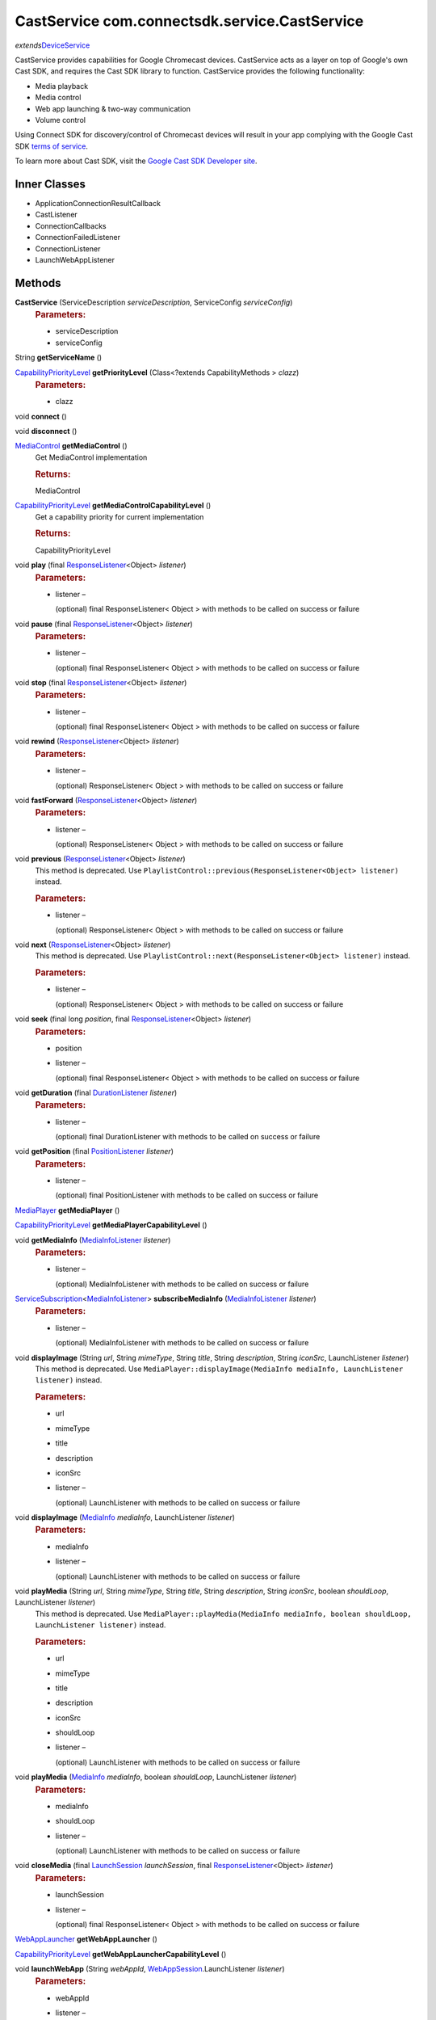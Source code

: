 CastService com.connectsdk.service.CastService
==============================================

*extends*\ `DeviceService </apis/1-6-0/android/DeviceService>`__

CastService provides capabilities for Google Chromecast devices.
CastService acts as a layer on top of Google's own Cast SDK, and
requires the Cast SDK library to function. CastService provides the
following functionality:

-  Media playback
-  Media control
-  Web app launching & two-way communication
-  Volume control

Using Connect SDK for discovery/control of Chromecast devices will
result in your app complying with the Google Cast SDK `terms of
service <https://developers.google.com/cast/docs/terms>`__.

To learn more about Cast SDK, visit the `Google Cast SDK Developer
site <https://developers.google.com/cast/>`__.

Inner Classes
-------------

-  ApplicationConnectionResultCallback
-  CastListener
-  ConnectionCallbacks
-  ConnectionFailedListener
-  ConnectionListener
-  LaunchWebAppListener

Methods
-------

**CastService** (ServiceDescription *serviceDescription*, ServiceConfig *serviceConfig*)
   .. rubric:: Parameters:
      :name: parameters
      :class: method-detail-label

   -  serviceDescription
   -  serviceConfig

String **getServiceName** ()

`CapabilityPriorityLevel </apis/1-6-0/android/CapabilityPriorityLevel>`__ **getPriorityLevel** (Class<?extends CapabilityMethods > *clazz*)
   .. rubric:: Parameters:
      :name: parameters-1
      :class: method-detail-label

   -  clazz

void **connect** ()

void **disconnect** ()

`MediaControl </apis/1-6-0/android/MediaControl>`__ **getMediaControl** ()
   Get MediaControl implementation

   .. rubric:: Returns:
      :name: returns
      :class: method-detail-label

   MediaControl

`CapabilityPriorityLevel </apis/1-6-0/android/CapabilityPriorityLevel>`__ **getMediaControlCapabilityLevel** ()
   Get a capability priority for current implementation

   .. rubric:: Returns:
      :name: returns-1
      :class: method-detail-label

   CapabilityPriorityLevel

void **play** (final `ResponseListener </apis/1-6-0/android/ResponseListener>`__\ <Object> *listener*)
   .. rubric:: Parameters:
      :name: parameters-2
      :class: method-detail-label

   -  listener –

      (optional) final ResponseListener< Object > with methods to be
      called on success or failure

void **pause** (final `ResponseListener </apis/1-6-0/android/ResponseListener>`__\ <Object> *listener*)
   .. rubric:: Parameters:
      :name: parameters-3
      :class: method-detail-label

   -  listener –

      (optional) final ResponseListener< Object > with methods to be
      called on success or failure

void **stop** (final `ResponseListener </apis/1-6-0/android/ResponseListener>`__\ <Object> *listener*)
   .. rubric:: Parameters:
      :name: parameters-4
      :class: method-detail-label

   -  listener –

      (optional) final ResponseListener< Object > with methods to be
      called on success or failure

void **rewind** (`ResponseListener </apis/1-6-0/android/ResponseListener>`__\ <Object> *listener*)
   .. rubric:: Parameters:
      :name: parameters-5
      :class: method-detail-label

   -  listener –

      (optional) ResponseListener< Object > with methods to be called on
      success or failure

void **fastForward** (`ResponseListener </apis/1-6-0/android/ResponseListener>`__\ <Object> *listener*)
   .. rubric:: Parameters:
      :name: parameters-6
      :class: method-detail-label

   -  listener –

      (optional) ResponseListener< Object > with methods to be called on
      success or failure

void **previous** (`ResponseListener </apis/1-6-0/android/ResponseListener>`__\ <Object> *listener*)
   This method is deprecated. Use
   ``PlaylistControl::previous(ResponseListener<Object> listener)``
   instead.

   .. rubric:: Parameters:
      :name: parameters-7
      :class: method-detail-label

   -  listener –

      (optional) ResponseListener< Object > with methods to be called on
      success or failure

void **next** (`ResponseListener </apis/1-6-0/android/ResponseListener>`__\ <Object> *listener*)
   This method is deprecated. Use
   ``PlaylistControl::next(ResponseListener<Object> listener)`` instead.

   .. rubric:: Parameters:
      :name: parameters-8
      :class: method-detail-label

   -  listener –

      (optional) ResponseListener< Object > with methods to be called on
      success or failure

void **seek** (final long *position*, final `ResponseListener </apis/1-6-0/android/ResponseListener>`__\ <Object> *listener*)
   .. rubric:: Parameters:
      :name: parameters-9
      :class: method-detail-label

   -  position

   -  listener –

      (optional) final ResponseListener< Object > with methods to be
      called on success or failure

void **getDuration** (final `DurationListener </apis/1-6-0/android/DurationListener>`__ *listener*)
   .. rubric:: Parameters:
      :name: parameters-10
      :class: method-detail-label

   -  listener –

      (optional) final DurationListener with methods to be called on
      success or failure

void **getPosition** (final `PositionListener </apis/1-6-0/android/PositionListener>`__ *listener*)
   .. rubric:: Parameters:
      :name: parameters-11
      :class: method-detail-label

   -  listener –

      (optional) final PositionListener with methods to be called on
      success or failure

`MediaPlayer </apis/1-6-0/android/MediaPlayer>`__ **getMediaPlayer** ()

`CapabilityPriorityLevel </apis/1-6-0/android/CapabilityPriorityLevel>`__ **getMediaPlayerCapabilityLevel** ()

void **getMediaInfo** (`MediaInfoListener </apis/1-6-0/android/MediaInfoListener>`__ *listener*)
   .. rubric:: Parameters:
      :name: parameters-12
      :class: method-detail-label

   -  listener –

      (optional) MediaInfoListener with methods to be called on success
      or failure

`ServiceSubscription </apis/1-6-0/android/ServiceSubscription>`__\ <`MediaInfoListener </apis/1-6-0/android/MediaInfoListener>`__> **subscribeMediaInfo** (`MediaInfoListener </apis/1-6-0/android/MediaInfoListener>`__ *listener*)
   .. rubric:: Parameters:
      :name: parameters-13
      :class: method-detail-label

   -  listener –

      (optional) MediaInfoListener with methods to be called on success
      or failure

void **displayImage** (String *url*, String *mimeType*, String *title*, String *description*, String *iconSrc*, LaunchListener *listener*)
   This method is deprecated. Use
   ``MediaPlayer::displayImage(MediaInfo mediaInfo, LaunchListener listener)``
   instead.

   .. rubric:: Parameters:
      :name: parameters-14
      :class: method-detail-label

   -  url

   -  mimeType

   -  title

   -  description

   -  iconSrc

   -  listener –

      (optional) LaunchListener with methods to be called on success or
      failure

void **displayImage** (`MediaInfo </apis/1-6-0/android/MediaInfo>`__ *mediaInfo*, LaunchListener *listener*)
   .. rubric:: Parameters:
      :name: parameters-15
      :class: method-detail-label

   -  mediaInfo

   -  listener –

      (optional) LaunchListener with methods to be called on success or
      failure

void **playMedia** (String *url*, String *mimeType*, String *title*, String *description*, String *iconSrc*, boolean *shouldLoop*, LaunchListener *listener*)
   This method is deprecated. Use
   ``MediaPlayer::playMedia(MediaInfo mediaInfo, boolean shouldLoop, LaunchListener listener)``
   instead.

   .. rubric:: Parameters:
      :name: parameters-16
      :class: method-detail-label

   -  url

   -  mimeType

   -  title

   -  description

   -  iconSrc

   -  shouldLoop

   -  listener –

      (optional) LaunchListener with methods to be called on success or
      failure

void **playMedia** (`MediaInfo </apis/1-6-0/android/MediaInfo>`__ *mediaInfo*, boolean *shouldLoop*, LaunchListener *listener*)
   .. rubric:: Parameters:
      :name: parameters-17
      :class: method-detail-label

   -  mediaInfo

   -  shouldLoop

   -  listener –

      (optional) LaunchListener with methods to be called on success or
      failure

void **closeMedia** (final `LaunchSession </apis/1-6-0/android/LaunchSession>`__ *launchSession*, final `ResponseListener </apis/1-6-0/android/ResponseListener>`__\ <Object> *listener*)
   .. rubric:: Parameters:
      :name: parameters-18
      :class: method-detail-label

   -  launchSession

   -  listener –

      (optional) final ResponseListener< Object > with methods to be
      called on success or failure

`WebAppLauncher </apis/1-6-0/android/WebAppLauncher>`__ **getWebAppLauncher** ()

`CapabilityPriorityLevel </apis/1-6-0/android/CapabilityPriorityLevel>`__ **getWebAppLauncherCapabilityLevel** ()

void **launchWebApp** (String *webAppId*, `WebAppSession </apis/1-6-0/android/WebAppSession>`__.LaunchListener *listener*)
   .. rubric:: Parameters:
      :name: parameters-19
      :class: method-detail-label

   -  webAppId

   -  listener –

      (optional) WebAppSession.LaunchListener with methods to be called
      on success or failure

void **launchWebApp** (final String *webAppId*, final boolean *relaunchIfRunning*, final `WebAppSession </apis/1-6-0/android/WebAppSession>`__.LaunchListener *listener*)
   .. rubric:: Parameters:
      :name: parameters-20
      :class: method-detail-label

   -  webAppId

   -  relaunchIfRunning

   -  listener –

      (optional) final WebAppSession.LaunchListener with methods to be
      called on success or failure

void **launchWebApp** (String *webAppId*, JSONObject *params*, `WebAppSession </apis/1-6-0/android/WebAppSession>`__.LaunchListener *listener*)
   .. rubric:: Parameters:
      :name: parameters-21
      :class: method-detail-label

   -  webAppId

   -  params

   -  listener –

      (optional) WebAppSession.LaunchListener with methods to be called
      on success or failure

void **launchWebApp** (String *webAppId*, JSONObject *params*, boolean *relaunchIfRunning*, `WebAppSession </apis/1-6-0/android/WebAppSession>`__.LaunchListener *listener*)
   .. rubric:: Parameters:
      :name: parameters-22
      :class: method-detail-label

   -  webAppId

   -  params

   -  relaunchIfRunning

   -  listener –

      (optional) WebAppSession.LaunchListener with methods to be called
      on success or failure

void **requestStatus** (final `ResponseListener </apis/1-6-0/android/ResponseListener>`__\ <Object> *listener*)
   .. rubric:: Parameters:
      :name: parameters-23
      :class: method-detail-label

   -  listener –

      (optional) final ResponseListener< Object > with methods to be
      called on success or failure

void **joinApplication** (final `ResponseListener </apis/1-6-0/android/ResponseListener>`__\ <Object> *listener*)
   .. rubric:: Parameters:
      :name: parameters-24
      :class: method-detail-label

   -  listener –

      (optional) final ResponseListener< Object > with methods to be
      called on success or failure

void **joinWebApp** (final `LaunchSession </apis/1-6-0/android/LaunchSession>`__ *webAppLaunchSession*, final `WebAppSession </apis/1-6-0/android/WebAppSession>`__.LaunchListener *listener*)
   .. rubric:: Parameters:
      :name: parameters-25
      :class: method-detail-label

   -  webAppLaunchSession

   -  listener –

      (optional) final WebAppSession.LaunchListener with methods to be
      called on success or failure

void **joinWebApp** (String *webAppId*, `WebAppSession </apis/1-6-0/android/WebAppSession>`__.LaunchListener *listener*)
   .. rubric:: Parameters:
      :name: parameters-26
      :class: method-detail-label

   -  webAppId

   -  listener –

      (optional) WebAppSession.LaunchListener with methods to be called
      on success or failure

void **closeWebApp** (`LaunchSession </apis/1-6-0/android/LaunchSession>`__ *launchSession*, final `ResponseListener </apis/1-6-0/android/ResponseListener>`__\ <Object> *listener*)
   .. rubric:: Parameters:
      :name: parameters-27
      :class: method-detail-label

   -  launchSession

   -  listener –

      (optional) final ResponseListener< Object > with methods to be
      called on success or failure

void **pinWebApp** (String *webAppId*, `ResponseListener </apis/1-6-0/android/ResponseListener>`__\ <Object> *listener*)
   .. rubric:: Parameters:
      :name: parameters-28
      :class: method-detail-label

   -  webAppId

   -  listener –

      (optional) ResponseListener< Object > with methods to be called on
      success or failure

void **unPinWebApp** (String *webAppId*, `ResponseListener </apis/1-6-0/android/ResponseListener>`__\ <Object> *listener*)
   .. rubric:: Parameters:
      :name: parameters-29
      :class: method-detail-label

   -  webAppId

   -  listener –

      (optional) ResponseListener< Object > with methods to be called on
      success or failure

void **isWebAppPinned** (String *webAppId*, `WebAppPinStatusListener </apis/1-6-0/android/WebAppPinStatusListener>`__ *listener*)
   .. rubric:: Parameters:
      :name: parameters-30
      :class: method-detail-label

   -  webAppId

   -  listener –

      (optional) WebAppPinStatusListener with methods to be called on
      success or failure

`ServiceSubscription </apis/1-6-0/android/ServiceSubscription>`__\ <`WebAppPinStatusListener </apis/1-6-0/android/WebAppPinStatusListener>`__> **subscribeIsWebAppPinned** (String *webAppId*, `WebAppPinStatusListener </apis/1-6-0/android/WebAppPinStatusListener>`__ *listener*)
   .. rubric:: Parameters:
      :name: parameters-31
      :class: method-detail-label

   -  webAppId

   -  listener –

      (optional) WebAppPinStatusListener with methods to be called on
      success or failure

`VolumeControl </apis/1-6-0/android/VolumeControl>`__ **getVolumeControl** ()

`CapabilityPriorityLevel </apis/1-6-0/android/CapabilityPriorityLevel>`__ **getVolumeControlCapabilityLevel** ()

void **volumeUp** (final `ResponseListener </apis/1-6-0/android/ResponseListener>`__\ <Object> *listener*)
   .. rubric:: Parameters:
      :name: parameters-32
      :class: method-detail-label

   -  listener –

      (optional) final ResponseListener< Object > with methods to be
      called on success or failure

void **volumeDown** (final `ResponseListener </apis/1-6-0/android/ResponseListener>`__\ <Object> *listener*)
   .. rubric:: Parameters:
      :name: parameters-33
      :class: method-detail-label

   -  listener –

      (optional) final ResponseListener< Object > with methods to be
      called on success or failure

void **setVolume** (final float *volume*, final `ResponseListener </apis/1-6-0/android/ResponseListener>`__\ <Object> *listener*)
   .. rubric:: Parameters:
      :name: parameters-34
      :class: method-detail-label

   -  volume

   -  listener –

      (optional) final ResponseListener< Object > with methods to be
      called on success or failure

void **getVolume** (`VolumeListener </apis/1-6-0/android/VolumeListener>`__ *listener*)
   .. rubric:: Parameters:
      :name: parameters-35
      :class: method-detail-label

   -  listener –

      (optional) VolumeListener with methods to be called on success or
      failure

void **setMute** (final boolean *isMute*, final `ResponseListener </apis/1-6-0/android/ResponseListener>`__\ <Object> *listener*)
   .. rubric:: Parameters:
      :name: parameters-36
      :class: method-detail-label

   -  isMute

   -  listener –

      (optional) final ResponseListener< Object > with methods to be
      called on success or failure

void **getMute** (final `MuteListener </apis/1-6-0/android/MuteListener>`__ *listener*)
   .. rubric:: Parameters:
      :name: parameters-37
      :class: method-detail-label

   -  listener –

      (optional) final MuteListener with methods to be called on success
      or failure

`ServiceSubscription </apis/1-6-0/android/ServiceSubscription>`__\ <`VolumeListener </apis/1-6-0/android/VolumeListener>`__> **subscribeVolume** (`VolumeListener </apis/1-6-0/android/VolumeListener>`__ *listener*)
   .. rubric:: Parameters:
      :name: parameters-38
      :class: method-detail-label

   -  listener –

      (optional) VolumeListener with methods to be called on success or
      failure

`ServiceSubscription </apis/1-6-0/android/ServiceSubscription>`__\ <`MuteListener </apis/1-6-0/android/MuteListener>`__> **subscribeMute** (`MuteListener </apis/1-6-0/android/MuteListener>`__ *listener*)
   .. rubric:: Parameters:
      :name: parameters-39
      :class: method-detail-label

   -  listener –

      (optional) MuteListener with methods to be called on success or
      failure

void **getPlayState** (`PlayStateListener </apis/1-6-0/android/PlayStateListener>`__ *listener*)
   Get the current state of playback

   .. rubric:: Parameters:
      :name: parameters-40
      :class: method-detail-label

   -  listener –

      (optional) PlayStateListener with methods to be called on success
      or failure

GoogleApiClient **getApiClient** ()

boolean **isConnectable** ()

boolean **isConnected** ()

`ServiceSubscription </apis/1-6-0/android/ServiceSubscription>`__\ <`PlayStateListener </apis/1-6-0/android/PlayStateListener>`__> **subscribePlayState** (`PlayStateListener </apis/1-6-0/android/PlayStateListener>`__ *listener*)
   Subscribe for playback state changes

   .. rubric:: Parameters:
      :name: parameters-41
      :class: method-detail-label

   -  listener –

      receives play state notifications

   .. rubric:: Returns:
      :name: returns-2
      :class: method-detail-label

   ServiceSubscription<PlayStateListener>

void **unsubscribe** (URLServiceSubscription<?> *subscription*)
   .. rubric:: Parameters:
      :name: parameters-42
      :class: method-detail-label

   -  subscription

List<URLServiceSubscription<?>> **getSubscriptions** ()

void **setSubscriptions** (List< URLServiceSubscription<?>> *subscriptions*)
   .. rubric:: Parameters:
      :name: parameters-43
      :class: method-detail-label

   -  subscriptions

static DiscoveryFilter **discoveryFilter** ()

static void **setApplicationID** (String *id*)
   .. rubric:: Parameters:
      :name: parameters-44
      :class: method-detail-label

   -  id

static String **getApplicationID** ()

Inherited Methods
-----------------

void **connect** ()
   Will attempt to connect to the DeviceService. The failure/success
   will be reported back to the DeviceServiceListener. If the connection
   attempt reveals that pairing is required, the DeviceServiceListener
   will also be notified in that event.

void **disconnect** ()
   Will attempt to disconnect from the DeviceService. The
   failure/success will be reported back to the DeviceServiceListener.

boolean **isConnected** ()
   Whether the DeviceService is currently connected

boolean **isConnectable** ()

void **cancelPairing** ()
   Explicitly cancels pairing in services that require pairing. In some
   services, this will hide a prompt that is displaying on the device.

void **sendPairingKey** (String *pairingKey*)
   Will attempt to pair with the DeviceService with the provided
   pairingData. The failure/success will be reported back to the
   DeviceServiceListener.

   .. rubric:: Parameters:
      :name: parameters-45
      :class: method-detail-label

   -  pairingKey –

      Data to be used for pairing. The type of this parameter will vary
      depending on what type of pairing is required, but is likely to be
      a string (pin code, pairing key, etc).

List<String> **getCapabilities** ()

boolean **hasCapability** (String *capability*)
   Test to see if the capabilities array contains a given capability.
   See the individual Capability classes for acceptable capability
   values.

   It is possible to append a wildcard search term ``.Any`` to the end
   of the search term. This method will return true for capabilities
   that match the term up to the wildcard.

   Example: ``Launcher.App.Any``

   .. rubric:: Parameters:
      :name: parameters-46
      :class: method-detail-label

   -  capability –

      Capability to test against

boolean **hasAnyCapability** (String... *capabilities*)
   Test to see if the capabilities array contains at least one
   capability in a given set of capabilities. See the individual
   Capability classes for acceptable capability values.

   See hasCapability: for a description of the wildcard feature provided
   by this method.

   .. rubric:: Parameters:
      :name: parameters-47
      :class: method-detail-label

   -  capabilities –

      Set of capabilities to test against

boolean **hasCapabilities** (List<String> *capabilities*)
   Test to see if the capabilities array contains a given set of
   capabilities. See the individual Capability classes for acceptable
   capability values.

   See hasCapability: for a description of the wildcard feature provided
   by this method.

   .. rubric:: Parameters:
      :name: parameters-48
      :class: method-detail-label

   -  capabilities –

      List of capabilities to test against

ServiceDescription **getServiceDescription** ()

ServiceConfig **getServiceConfig** ()

JSONObject **toJSONObject** ()

String **getServiceName** ()
   Name of the DeviceService (webOS, Chromecast, etc)

void **closeLaunchSession** (`LaunchSession </apis/1-6-0/android/LaunchSession>`__ *launchSession*, `ResponseListener </apis/1-6-0/android/ResponseListener>`__\ <Object> *listener*)
   Closes the session on the first screen device. Depending on the
   sessionType, the associated service will have different ways of
   handling the close functionality.

   .. rubric:: Parameters:
      :name: parameters-49
      :class: method-detail-label

   -  launchSession –

      LaunchSession to close

   -  listener –

      (optional) listener to be called on success/failure

`MediaPlayer </apis/1-6-0/android/MediaPlayer>`__ **getMediaPlayer** ()

`CapabilityPriorityLevel </apis/1-6-0/android/CapabilityPriorityLevel>`__ **getMediaPlayerCapabilityLevel** ()

void **getMediaInfo** (`MediaInfoListener </apis/1-6-0/android/MediaInfoListener>`__ *listener*)
   .. rubric:: Parameters:
      :name: parameters-50
      :class: method-detail-label

   -  listener –

      (optional) MediaInfoListener with methods to be called on success
      or failure

`ServiceSubscription </apis/1-6-0/android/ServiceSubscription>`__\ <`MediaInfoListener </apis/1-6-0/android/MediaInfoListener>`__> **subscribeMediaInfo** (`MediaInfoListener </apis/1-6-0/android/MediaInfoListener>`__ *listener*)
   .. rubric:: Parameters:
      :name: parameters-51
      :class: method-detail-label

   -  listener –

      (optional) MediaInfoListener with methods to be called on success
      or failure

void **displayImage** (`MediaInfo </apis/1-6-0/android/MediaInfo>`__ *mediaInfo*, LaunchListener *listener*)
   Display an image on the device. Not all devices support all of the
   parameters -- supply as many as you have available.

   .. rubric:: Related capabilities:
      :name: related-capabilities
      :class: method-detail-label

   -  ``MediaPlayer.Display.Image``
   -  ``MediaPlayer.MediaData.Title``
   -  ``MediaPlayer.MediaData.Description``
   -  ``MediaPlayer.MediaData.Thumbnail``
   -  ``MediaPlayer.MediaData.MimeType``

   .. rubric:: Parameters:
      :name: parameters-52
      :class: method-detail-label

   -  mediaInfo –

      Object of MediaInfo class which includes all the information about
      an image to display.

   -  listener –

      (optional) LaunchListener with methods to be called on success or
      failure

void **playMedia** (`MediaInfo </apis/1-6-0/android/MediaInfo>`__ *mediaInfo*, boolean *shouldLoop*, LaunchListener *listener*)
   Play an audio or video file on the device. Not all devices support
   all of the parameters -- supply as many as you have available.

   .. rubric:: Related capabilities:
      :name: related-capabilities-1
      :class: method-detail-label

   -  ``MediaPlayer.Play.Video``
   -  ``MediaPlayer.Play.Audio``
   -  ``MediaPlayer.MediaData.Title``
   -  ``MediaPlayer.MediaData.Description``
   -  ``MediaPlayer.MediaData.Thumbnail``
   -  ``MediaPlayer.MediaData.MimeType``

   .. rubric:: Parameters:
      :name: parameters-53
      :class: method-detail-label

   -  mediaInfo –

      Object of MediaInfo class which includes all the information about
      an image to display.

   -  shouldLoop –

      Whether to automatically loop playback

   -  listener –

      (optional) LaunchListener with methods to be called on success or
      failure

void **closeMedia** (`LaunchSession </apis/1-6-0/android/LaunchSession>`__ *launchSession*, `ResponseListener </apis/1-6-0/android/ResponseListener>`__\ <Object> *listener*)
   Close a running media session. Because media is handled differently
   on different platforms, it is required to keep track of LaunchSession
   and MediaControl objects to control that media session in the future.
   LaunchSession will be required to close the media and mediaControl
   will be required to control the media.

   .. rubric:: Related capabilities:
      :name: related-capabilities-2
      :class: method-detail-label

   -  ``MediaPlayer.Close``

   .. rubric:: Parameters:
      :name: parameters-54
      :class: method-detail-label

   -  launchSession –

      LaunchSession object for use in closing media instance

   -  listener –

      (optional) ResponseListener< Object > with methods to be called on
      success or failure

`MediaControl </apis/1-6-0/android/MediaControl>`__ **getMediaControl** ()
   Get MediaControl implementation

   .. rubric:: Returns:
      :name: returns-3
      :class: method-detail-label

   MediaControl

`CapabilityPriorityLevel </apis/1-6-0/android/CapabilityPriorityLevel>`__ **getMediaControlCapabilityLevel** ()
   Get a capability priority for current implementation

   .. rubric:: Returns:
      :name: returns-4
      :class: method-detail-label

   CapabilityPriorityLevel

void **play** (`ResponseListener </apis/1-6-0/android/ResponseListener>`__\ <Object> *listener*)
   Send play command.

   .. rubric:: Related capabilities:
      :name: related-capabilities-3
      :class: method-detail-label

   -  ``MediaControl.Play``

   .. rubric:: Parameters:
      :name: parameters-55
      :class: method-detail-label

   -  listener –

      (optional) ResponseListener< Object > with methods to be called on
      success or failure

void **pause** (`ResponseListener </apis/1-6-0/android/ResponseListener>`__\ <Object> *listener*)
   Send pause command.

   .. rubric:: Related capabilities:
      :name: related-capabilities-4
      :class: method-detail-label

   -  ``MediaControl.Pause``

   .. rubric:: Parameters:
      :name: parameters-56
      :class: method-detail-label

   -  listener –

      (optional) ResponseListener< Object > with methods to be called on
      success or failure

void **stop** (`ResponseListener </apis/1-6-0/android/ResponseListener>`__\ <Object> *listener*)
   Send play command.

   .. rubric:: Related capabilities:
      :name: related-capabilities-5
      :class: method-detail-label

   -  ``MediaControl.Stop``

   .. rubric:: Parameters:
      :name: parameters-57
      :class: method-detail-label

   -  listener –

      (optional) ResponseListener< Object > with methods to be called on
      success or failure

void **rewind** (`ResponseListener </apis/1-6-0/android/ResponseListener>`__\ <Object> *listener*)
   Send rewind command.

   .. rubric:: Related capabilities:
      :name: related-capabilities-6
      :class: method-detail-label

   -  ``MediaControl.Rewind``

   .. rubric:: Parameters:
      :name: parameters-58
      :class: method-detail-label

   -  listener –

      (optional) ResponseListener< Object > with methods to be called on
      success or failure

void **fastForward** (`ResponseListener </apis/1-6-0/android/ResponseListener>`__\ <Object> *listener*)
   Send play command.

   .. rubric:: Related capabilities:
      :name: related-capabilities-7
      :class: method-detail-label

   -  ``MediaControl.FastForward``

   .. rubric:: Parameters:
      :name: parameters-59
      :class: method-detail-label

   -  listener –

      (optional) ResponseListener< Object > with methods to be called on
      success or failure

void **previous** (`ResponseListener </apis/1-6-0/android/ResponseListener>`__\ <Object> *listener*)
   This method is deprecated. Use
   ``PlaylistControl::previous(ResponseListener<Object> listener)``
   instead.

   .. rubric:: Parameters:
      :name: parameters-60
      :class: method-detail-label

   -  listener –

      (optional) ResponseListener< Object > with methods to be called on
      success or failure

void **next** (`ResponseListener </apis/1-6-0/android/ResponseListener>`__\ <Object> *listener*)
   This method is deprecated. Use
   ``PlaylistControl::next(ResponseListener<Object> listener)`` instead.

   .. rubric:: Parameters:
      :name: parameters-61
      :class: method-detail-label

   -  listener –

      (optional) ResponseListener< Object > with methods to be called on
      success or failure

void **seek** (long *position*, `ResponseListener </apis/1-6-0/android/ResponseListener>`__\ <Object> *listener*)
   Seeks to a new position within the current media item

   .. rubric:: Related capabilities:
      :name: related-capabilities-8
      :class: method-detail-label

   -  ``MediaControl.Seek``

   .. rubric:: Parameters:
      :name: parameters-62
      :class: method-detail-label

   -  position –

      The new position, in milliseconds from the beginning of the stream

   -  listener –

      (optional) ResponseListener< Object > with methods to be called on
      success or failure

void **getDuration** (`DurationListener </apis/1-6-0/android/DurationListener>`__ *listener*)
   Get the current media duration in milliseconds

   .. rubric:: Parameters:
      :name: parameters-63
      :class: method-detail-label

   -  listener –

      (optional) DurationListener with methods to be called on success
      or failure

void **getPosition** (`PositionListener </apis/1-6-0/android/PositionListener>`__ *listener*)
   Get the current playback position in milliseconds

   .. rubric:: Parameters:
      :name: parameters-64
      :class: method-detail-label

   -  listener –

      (optional) PositionListener with methods to be called on success
      or failure

void **getPlayState** (`PlayStateListener </apis/1-6-0/android/PlayStateListener>`__ *listener*)
   Get the current state of playback

   .. rubric:: Parameters:
      :name: parameters-65
      :class: method-detail-label

   -  listener –

      (optional) PlayStateListener with methods to be called on success
      or failure

`ServiceSubscription </apis/1-6-0/android/ServiceSubscription>`__\ <`PlayStateListener </apis/1-6-0/android/PlayStateListener>`__> **subscribePlayState** (`PlayStateListener </apis/1-6-0/android/PlayStateListener>`__ *listener*)
   Subscribe for playback state changes

   .. rubric:: Parameters:
      :name: parameters-66
      :class: method-detail-label

   -  listener –

      receives play state notifications

   .. rubric:: Returns:
      :name: returns-5
      :class: method-detail-label

   ServiceSubscription<PlayStateListener>

`VolumeControl </apis/1-6-0/android/VolumeControl>`__ **getVolumeControl** ()

`CapabilityPriorityLevel </apis/1-6-0/android/CapabilityPriorityLevel>`__ **getVolumeControlCapabilityLevel** ()

void **volumeUp** (`ResponseListener </apis/1-6-0/android/ResponseListener>`__\ <Object> *listener*)
   Sends the volume up command to the device.

   .. rubric:: Related capabilities:
      :name: related-capabilities-9
      :class: method-detail-label

   -  ``VolumeControl.UpDown``

   .. rubric:: Parameters:
      :name: parameters-67
      :class: method-detail-label

   -  listener –

      (optional) ResponseListener< Object > with methods to be called on
      success or failure

void **volumeDown** (`ResponseListener </apis/1-6-0/android/ResponseListener>`__\ <Object> *listener*)
   Sends the volume down command to the device.

   .. rubric:: Related capabilities:
      :name: related-capabilities-10
      :class: method-detail-label

   -  ``VolumeControl.UpDown``

   .. rubric:: Parameters:
      :name: parameters-68
      :class: method-detail-label

   -  listener –

      (optional) ResponseListener< Object > with methods to be called on
      success or failure

void **setVolume** (float *volume*, `ResponseListener </apis/1-6-0/android/ResponseListener>`__\ <Object> *listener*)
   Set the volume of the device.

   .. rubric:: Related capabilities:
      :name: related-capabilities-11
      :class: method-detail-label

   -  ``VolumeControl.Set``

   .. rubric:: Parameters:
      :name: parameters-69
      :class: method-detail-label

   -  volume –

      Volume as a float between 0.0 and 1.0

   -  listener –

      (optional) ResponseListener< Object > with methods to be called on
      success or failure

void **getVolume** (`VolumeListener </apis/1-6-0/android/VolumeListener>`__ *listener*)
   Get the current volume of the device.

   .. rubric:: Related capabilities:
      :name: related-capabilities-12
      :class: method-detail-label

   -  ``VolumeControl.Get``

   .. rubric:: Parameters:
      :name: parameters-70
      :class: method-detail-label

   -  listener –

      (optional) VolumeListener with methods to be called on success or
      failure

void **setMute** (boolean *isMute*, `ResponseListener </apis/1-6-0/android/ResponseListener>`__\ <Object> *listener*)
   Set the current volume.

   .. rubric:: Related capabilities:
      :name: related-capabilities-13
      :class: method-detail-label

   -  ``VolumeControl.Mute.Set``

   .. rubric:: Parameters:
      :name: parameters-71
      :class: method-detail-label

   -  isMute

   -  listener –

      (optional) ResponseListener< Object > with methods to be called on
      success or failure

void **getMute** (`MuteListener </apis/1-6-0/android/MuteListener>`__ *listener*)
   Get the current mute state.

   .. rubric:: Related capabilities:
      :name: related-capabilities-14
      :class: method-detail-label

   -  ``VolumeControl.Mute.Get``

   .. rubric:: Parameters:
      :name: parameters-72
      :class: method-detail-label

   -  listener –

      (optional) MuteListener with methods to be called on success or
      failure

`ServiceSubscription </apis/1-6-0/android/ServiceSubscription>`__\ <`VolumeListener </apis/1-6-0/android/VolumeListener>`__> **subscribeVolume** (`VolumeListener </apis/1-6-0/android/VolumeListener>`__ *listener*)
   Subscribe to the volume on the TV.

   .. rubric:: Related capabilities:
      :name: related-capabilities-15
      :class: method-detail-label

   -  ``VolumeControl.Subscribe``

   .. rubric:: Parameters:
      :name: parameters-73
      :class: method-detail-label

   -  listener –

      (optional) VolumeListener with methods to be called on success or
      failure

`ServiceSubscription </apis/1-6-0/android/ServiceSubscription>`__\ <`MuteListener </apis/1-6-0/android/MuteListener>`__> **subscribeMute** (`MuteListener </apis/1-6-0/android/MuteListener>`__ *listener*)
   Subscribe to the mute state on the TV.

   .. rubric:: Related capabilities:
      :name: related-capabilities-16
      :class: method-detail-label

   -  ``VolumeControl.Mute.Subscribe``

   .. rubric:: Parameters:
      :name: parameters-74
      :class: method-detail-label

   -  listener –

      (optional) MuteListener with methods to be called on success or
      failure

`WebAppLauncher </apis/1-6-0/android/WebAppLauncher>`__ **getWebAppLauncher** ()

`CapabilityPriorityLevel </apis/1-6-0/android/CapabilityPriorityLevel>`__ **getWebAppLauncherCapabilityLevel** ()

void **launchWebApp** (String *webAppId*, LaunchListener *listener*)
   Launch a web application on the TV.

   .. rubric:: Related capabilities:
      :name: related-capabilities-17
      :class: method-detail-label

   -  ``WebAppLauncher.Launch``

   -  ``WebAppLauncher.Launch.Params`` –

      if launching with params

   .. rubric:: Parameters:
      :name: parameters-75
      :class: method-detail-label

   -  webAppId –

      ID of web app assigned by platform vendor

   -  listener –

      (optional) LaunchListener with methods to be called on success or
      failure

void **joinWebApp** (`LaunchSession </apis/1-6-0/android/LaunchSession>`__ *webAppLaunchSession*, LaunchListener *listener*)
   Join an active web app without launching/relaunching. If the app is
   not running/joinable, the failure block will be called immediately.

   .. rubric:: Related capabilities:
      :name: related-capabilities-18
      :class: method-detail-label

   -  ``WebAppLauncher.Send``
   -  ``WebAppLauncher.Receive``

   .. rubric:: Parameters:
      :name: parameters-76
      :class: method-detail-label

   -  webAppLaunchSession –

      LaunchSession for the web app to be joined

   -  listener –

      (optional) LaunchListener with methods to be called on success or
      failure

void **closeWebApp** (`LaunchSession </apis/1-6-0/android/LaunchSession>`__ *launchSession*, `ResponseListener </apis/1-6-0/android/ResponseListener>`__\ <Object> *listener*)
   Closes a web app with the provided LaunchSession.

   .. rubric:: Related capabilities:
      :name: related-capabilities-19
      :class: method-detail-label

   -  ``WebAppLauncher.Close``

   .. rubric:: Parameters:
      :name: parameters-77
      :class: method-detail-label

   -  launchSession –

      LaunchSession associated with the web app to be closed

   -  listener –

      (optional) ResponseListener< Object > with methods to be called on
      success or failure

void **pinWebApp** (String *webAppId*, `ResponseListener </apis/1-6-0/android/ResponseListener>`__\ <Object> *listener*)
   .. rubric:: Parameters:
      :name: parameters-78
      :class: method-detail-label

   -  webAppId

   -  listener –

      (optional) ResponseListener< Object > with methods to be called on
      success or failure

void **unPinWebApp** (String *webAppId*, `ResponseListener </apis/1-6-0/android/ResponseListener>`__\ <Object> *listener*)
   .. rubric:: Parameters:
      :name: parameters-79
      :class: method-detail-label

   -  webAppId

   -  listener –

      (optional) ResponseListener< Object > with methods to be called on
      success or failure

void **isWebAppPinned** (String *webAppId*, `WebAppPinStatusListener </apis/1-6-0/android/WebAppPinStatusListener>`__ *listener*)
   .. rubric:: Parameters:
      :name: parameters-80
      :class: method-detail-label

   -  webAppId

   -  listener –

      (optional) WebAppPinStatusListener with methods to be called on
      success or failure

`ServiceSubscription </apis/1-6-0/android/ServiceSubscription>`__\ <`WebAppPinStatusListener </apis/1-6-0/android/WebAppPinStatusListener>`__> **subscribeIsWebAppPinned** (String *webAppId*, `WebAppPinStatusListener </apis/1-6-0/android/WebAppPinStatusListener>`__ *listener*)
   .. rubric:: Parameters:
      :name: parameters-81
      :class: method-detail-label

   -  webAppId

   -  listener –

      (optional) WebAppPinStatusListener with methods to be called on
      success or failure

void **onLoseReachability** (DeviceServiceReachability *reachability*)
   .. rubric:: Parameters:
      :name: parameters-82
      :class: method-detail-label

   -  reachability

void **unsubscribe** (URLServiceSubscription<?> *subscription*)
   .. rubric:: Parameters:
      :name: parameters-83
      :class: method-detail-label

   -  subscription

void **sendCommand** (ServiceCommand<?> *command*)
   .. rubric:: Parameters:
      :name: parameters-84
      :class: method-detail-label

   -  command
